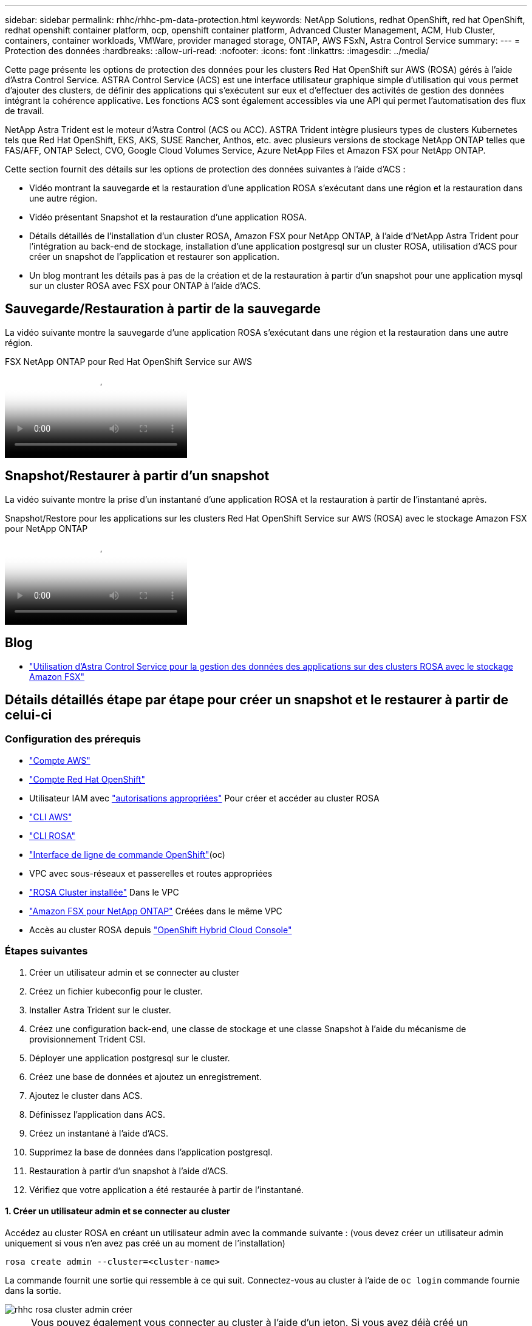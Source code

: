 ---
sidebar: sidebar 
permalink: rhhc/rhhc-pm-data-protection.html 
keywords: NetApp Solutions, redhat OpenShift, red hat OpenShift, redhat openshift container platform, ocp, openshift container platform, Advanced Cluster Management, ACM, Hub Cluster, containers, container workloads, VMWare, provider managed storage, ONTAP, AWS FSxN, Astra Control Service 
summary:  
---
= Protection des données
:hardbreaks:
:allow-uri-read: 
:nofooter: 
:icons: font
:linkattrs: 
:imagesdir: ../media/


[role="lead"]
Cette page présente les options de protection des données pour les clusters Red Hat OpenShift sur AWS (ROSA) gérés à l'aide d'Astra Control Service. ASTRA Control Service (ACS) est une interface utilisateur graphique simple d'utilisation qui vous permet d'ajouter des clusters, de définir des applications qui s'exécutent sur eux et d'effectuer des activités de gestion des données intégrant la cohérence applicative. Les fonctions ACS sont également accessibles via une API qui permet l'automatisation des flux de travail.

NetApp Astra Trident est le moteur d'Astra Control (ACS ou ACC). ASTRA Trident intègre plusieurs types de clusters Kubernetes tels que Red Hat OpenShift, EKS, AKS, SUSE Rancher, Anthos, etc. avec plusieurs versions de stockage NetApp ONTAP telles que FAS/AFF, ONTAP Select, CVO, Google Cloud Volumes Service, Azure NetApp Files et Amazon FSX pour NetApp ONTAP.

Cette section fournit des détails sur les options de protection des données suivantes à l'aide d'ACS :

* Vidéo montrant la sauvegarde et la restauration d'une application ROSA s'exécutant dans une région et la restauration dans une autre région.
* Vidéo présentant Snapshot et la restauration d'une application ROSA.
* Détails détaillés de l'installation d'un cluster ROSA, Amazon FSX pour NetApp ONTAP, à l'aide d'NetApp Astra Trident pour l'intégration au back-end de stockage, installation d'une application postgresql sur un cluster ROSA, utilisation d'ACS pour créer un snapshot de l'application et restaurer son application.
* Un blog montrant les détails pas à pas de la création et de la restauration à partir d'un snapshot pour une application mysql sur un cluster ROSA avec FSX pour ONTAP à l'aide d'ACS.




== Sauvegarde/Restauration à partir de la sauvegarde

La vidéo suivante montre la sauvegarde d'une application ROSA s'exécutant dans une région et la restauration dans une autre région.

.FSX NetApp ONTAP pour Red Hat OpenShift Service sur AWS
video::01dd455e-7f5a-421c-b501-b01200fa91fd[panopto]


== Snapshot/Restaurer à partir d'un snapshot

La vidéo suivante montre la prise d'un instantané d'une application ROSA et la restauration à partir de l'instantané après.

.Snapshot/Restore pour les applications sur les clusters Red Hat OpenShift Service sur AWS (ROSA) avec le stockage Amazon FSX pour NetApp ONTAP
video::36ecf505-5d1d-4e99-a6f8-b11c00341793[panopto]


== Blog

* link:https://community.netapp.com/t5/Tech-ONTAP-Blogs/Using-Astra-Control-Service-for-data-management-of-apps-on-ROSA-clusters-with/ba-p/450903["Utilisation d'Astra Control Service pour la gestion des données des applications sur des clusters ROSA avec le stockage Amazon FSX"]




== Détails détaillés étape par étape pour créer un snapshot et le restaurer à partir de celui-ci



=== Configuration des prérequis

* link:https://signin.aws.amazon.com/signin?redirect_uri=https://portal.aws.amazon.com/billing/signup/resume&client_id=signup["Compte AWS"]
* link:https://console.redhat.com/["Compte Red Hat OpenShift"]
* Utilisateur IAM avec link:https://www.rosaworkshop.io/rosa/1-account_setup/["autorisations appropriées"] Pour créer et accéder au cluster ROSA
* link:https://aws.amazon.com/cli/["CLI AWS"]
* link:https://console.redhat.com/openshift/downloads["CLI ROSA"]
* link:https://console.redhat.com/openshift/downloads["Interface de ligne de commande OpenShift"](oc)
* VPC avec sous-réseaux et passerelles et routes appropriées
* link:https://docs.openshift.com/rosa/rosa_install_access_delete_clusters/rosa_getting_started_iam/rosa-installing-rosa.html["ROSA Cluster installée"] Dans le VPC
* link:https://docs.aws.amazon.com/fsx/latest/ONTAPGuide/getting-started-step1.html["Amazon FSX pour NetApp ONTAP"] Créées dans le même VPC
* Accès au cluster ROSA depuis link:https://console.redhat.com/openshift/overview["OpenShift Hybrid Cloud Console"]




=== Étapes suivantes

. Créer un utilisateur admin et se connecter au cluster
. Créez un fichier kubeconfig pour le cluster.
. Installer Astra Trident sur le cluster.
. Créez une configuration back-end, une classe de stockage et une classe Snapshot à l'aide du mécanisme de provisionnement Trident CSI.
. Déployer une application postgresql sur le cluster.
. Créez une base de données et ajoutez un enregistrement.
. Ajoutez le cluster dans ACS.
. Définissez l'application dans ACS.
. Créez un instantané à l'aide d'ACS.
. Supprimez la base de données dans l'application postgresql.
. Restauration à partir d'un snapshot à l'aide d'ACS.
. Vérifiez que votre application a été restaurée à partir de l'instantané.




==== **1. Créer un utilisateur admin et se connecter au cluster**

Accédez au cluster ROSA en créant un utilisateur admin avec la commande suivante : (vous devez créer un utilisateur admin uniquement si vous n'en avez pas créé un au moment de l'installation)

`rosa create admin --cluster=<cluster-name>`

La commande fournit une sortie qui ressemble à ce qui suit. Connectez-vous au cluster à l'aide de `oc login` commande fournie dans la sortie.

image::rhhc-rosa-cluster-admin-create.png[rhhc rosa cluster admin créer]


NOTE: Vous pouvez également vous connecter au cluster à l'aide d'un jeton. Si vous avez déjà créé un administrateur au moment de la création du cluster, vous pouvez vous connecter au cluster depuis la console Red Hat OpenShift Hybrid Cloud à l'aide des informations d'identification de l'administrateur. Ensuite, en cliquant sur le coin supérieur droit où il affiche le nom de l'utilisateur connecté, vous pouvez obtenir le `oc login` commande (jeton de connexion) pour la ligne de commande.



==== **2. Créez un fichier kubeconfig pour le cluster**

Suivre les procédures link:https://docs.netapp.com/us-en/astra-control-service/get-started/create-kubeconfig.html#create-a-kubeconfig-file-for-red-hat-openshift-service-on-aws-rosa-clusters["ici"] Pour créer un fichier kubeconfig pour le cluster ROSA. Ce fichier kubeconfig sera utilisé plus tard lorsque vous ajoutez le cluster dans ACS.



==== **3. Installer Astra Trident sur le cluster**

Installer Astra Trident (dernière version) sur le cluster ROSA. Pour ce faire, vous pouvez suivre l'une des procédures données link:https://docs.netapp.com/us-en/trident/trident-get-started/kubernetes-deploy.html["ici"]. Pour installer Trident à l'aide de Helm à partir de la console du cluster, commencez par créer un projet appelé Trident.

image::rhhc-trident-project-create.png[création du projet rhhc trident]

Ensuite, dans la vue Développeur, créez un référentiel de graphiques Helm. Pour le champ URL, utilisez `'https://netapp.github.io/trident-helm-chart'`. Créez ensuite une version de Helm pour l'opérateur Trident.

image::rhhc-helm-repo-create.png[création de rhhc helm repo]

image::rhhc-helm-release-create.png[création de la version rhhc helm]

Vérifiez que tous les pods trident sont en cours d'exécution en revenant à la vue de l'administrateur de la console et en sélectionnant les pods dans le projet trident.

image::rhhc-trident-installed.png[rhhc trident installé]



==== **4. Créez une configuration backend, de classe de stockage et de classe de snapshots à l'aide du mécanisme de provisionnement Trident CSI**

Utilisez les fichiers yaml illustrés ci-dessous pour créer un objet back-end trident, un objet classe de stockage et l'objet Volumesnapshot. Assurez-vous de fournir les informations d'identification de votre système de fichiers Amazon FSX for NetApp ONTAP que vous avez créé, la LIF de gestion et le nom de vServer de votre système de fichiers dans la configuration yaml pour le back-end. Pour obtenir ces informations, accédez à la console AWS pour Amazon FSX et sélectionnez le système de fichiers, accédez à l'onglet Administration. Cliquez également sur mettre à jour pour définir le mot de passe du `fsxadmin` utilisateur.


NOTE: Vous pouvez utiliser la ligne de commande pour créer les objets ou les créer avec les fichiers yaml à partir de la console de cloud hybride.

image::rhhc-fsx-details.png[détails rhhc fsx]

**Configuration back-end Trident**

[source, yaml]
----
apiVersion: v1
kind: Secret
metadata:
  name: backend-tbc-ontap-nas-secret
type: Opaque
stringData:
  username: fsxadmin
  password: <password>
---
apiVersion: trident.netapp.io/v1
kind: TridentBackendConfig
metadata:
  name: ontap-nas
spec:
  version: 1
  storageDriverName: ontap-nas
  managementLIF: <management lif>
  backendName: ontap-nas
  svm: fsx
  credentials:
    name: backend-tbc-ontap-nas-secret
----
**Classe de stockage**

[source, yaml]
----
apiVersion: storage.k8s.io/v1
kind: StorageClass
metadata:
  name: ontap-nas
provisioner: csi.trident.netapp.io
parameters:
  backendType: "ontap-nas"
  media: "ssd"
  provisioningType: "thin"
  snapshots: "true"
allowVolumeExpansion: true
----
**classe d'instantanés**

[source, yaml]
----
apiVersion: snapshot.storage.k8s.io/v1
kind: VolumeSnapshotClass
metadata:
  name: trident-snapshotclass
driver: csi.trident.netapp.io
deletionPolicy: Delete
----
Vérifiez que le backend, la classe de stockage et les objets trident-snapshotclass sont créés à l'aide des commandes indiquées ci-dessous.

image::rhhc-tbc-sc-verify.png[vérification rhhc tbc sc]

Vous devez à présent modifier de façon importante : définir ontap-nas comme classe de stockage par défaut au lieu de gp3 de sorte que l'application postgresql que vous déployez ultérieurement puisse utiliser la classe de stockage par défaut. Dans la console OpenShift de votre cluster, sous stockage, sélectionnez classes de stockage. Editez l'annotation de la classe par défaut actuelle à false et ajoutez l'annotation storageclass.kubernetes.io/is-default-class set à true pour la classe de stockage ontap-nas.

image::rhhc-change-default-sc.png[rhhc change sc par défaut]

image::rhhc-default-sc.png[sc par défaut rhhc]



==== **5. Déployer une application postgresql sur le cluster**

Vous pouvez déployer l'application à partir de la ligne de commande comme suit :

`helm install postgresql bitnami/postgresql -n postgresql --create-namespace`

image::rhhc-postgres-install.png[installation rhhc postgres]


NOTE: Si vous ne voyez pas les modules d'application s'exécuter, une erreur peut survenir en raison de contraintes de contexte de sécurité. Image::rhhc-scc-error.png[] corriger l'erreur en modifiant les `runAsUser` champs et de `fsGroup` `statefuleset.apps/postgresql` l'objet avec l'uid qui se trouve dans la sortie de la `oc get project` commande comme indiqué ci-dessous. image::rhhc-scc-fix.png[]

L'application postgresql doit être en cours d'exécution et utiliser des volumes persistants pris en charge par le stockage Amazon FSX pour NetApp ONTAP.

image::rhhc-postgres-running.png[rhhc postgres en cours d'exécution]

image::rhhc-postgres-pvc.png[pvc rhhc postgres]



==== **6. Créer une base de données et ajouter un enregistrement**

image::rhhc-postgres-db-create.png[création de la base de données rhhc postgres]



==== **7. Ajouter le cluster dans ACS**

Connectez-vous à ACS. Sélectionnez cluster et cliquez sur Ajouter. Sélectionnez autre et téléchargez ou collez le fichier kubecconfig.

image::rhhc-acs-add-1.png[rhhc acs ajouter 1]

Cliquez sur *Suivant* et sélectionnez ontap-nas comme classe de stockage par défaut pour ACS. Cliquez sur *Suivant*, consultez les détails et *Ajouter* le cluster.

image::rhhc-acs-add-2.png[rhhc acs ajouter 2]



==== **8. Définir l'application dans ACS**

Définissez l'application postgresql dans ACS. Sur la page d'accueil, sélectionnez *applications*, *définir* et entrez les détails appropriés. Cliquez sur *Suivant* à plusieurs reprises, passez en revue les détails et cliquez sur *définir*. L'application est ajoutée à ACS.

image::rhhc-acs-add-2.png[rhhc acs ajouter 2]



==== **9. Créez un instantané à l'aide d'ACS**

Il existe de nombreuses façons de créer un instantané dans ACS. Vous pouvez sélectionner l'application et créer un instantané à partir de la page qui affiche les détails de l'application. Vous pouvez cliquer sur Create snapshot pour créer un snapshot à la demande ou configurer une règle de protection.

Créez un instantané à la demande en cliquant simplement sur *Créer un instantané*, en fournissant un nom, en examinant les détails et en cliquant sur *instantané*. L'état de l'instantané passe à sain une fois l'opération terminée.

image::rhhc-snapshot-create.png[création d'un snapshot rhhc]

image::rhhc-snapshot-on-demand.png[snapshot rhhc à la demande]



==== **10. Supprimez la base de données dans l'application postgresql**

Reconnectez-vous à postgresql, répertoriez les bases de données disponibles, supprimez celle que vous avez créée précédemment et répertoriez à nouveau pour vous assurer que la base de données a été supprimée.

image::rhhc-postgres-db-delete.png[rhhc postgres db delete]



==== **11. Restauration à partir d'un instantané à l'aide d'ACS**

Pour restaurer l'application à partir d'un instantané, accédez à la page d'accueil de l'interface utilisateur ACS, sélectionnez l'application et sélectionnez Restaurer. Vous devez choisir un snapshot ou une sauvegarde à partir de laquelle effectuer la restauration. (En général, plusieurs d'entre elles sont créées en fonction d'une règle que vous avez configurée). Faites les choix appropriés dans les deux écrans suivants, puis cliquez sur *Restaurer*. L'état de l'application passe de la restauration à disponible après sa restauration à partir de l'instantané.

image::rhhc-app-restore-1.png[restauration de l'application rhhc 1]

image::rhhc-app-restore-2.png[restauration de l'application rhhc 2]

image::rhhc-app-restore-3.png[restauration de l'application rhhc 3]



==== **12. Vérifiez que votre application a été restaurée à partir de l'instantané**

Connectez-vous au client postgresql et vous devriez maintenant voir la table et l'enregistrement dans la table que vous aviez précédemment.  C’est tout. En cliquant simplement sur un bouton, votre application a été restaurée à un état antérieur. C'est à ce niveau de simplicité que nous proposons à nos clients avec Astra Control.

image::rhhc-app-restore-verify.png[vérification de la restauration de l'application rhhc]
